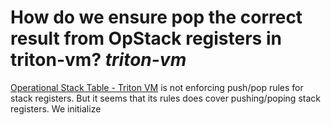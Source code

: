 * How do we ensure pop the correct result from OpStack registers in triton-vm? [[triton-vm]]
[[https://triton-vm.org/spec/operational-stack-table.html][Operational Stack Table - Triton VM]] is not enforcing push/pop rules for stack registers. But it seems that its rules does cover pushing/poping stack registers. We initialize